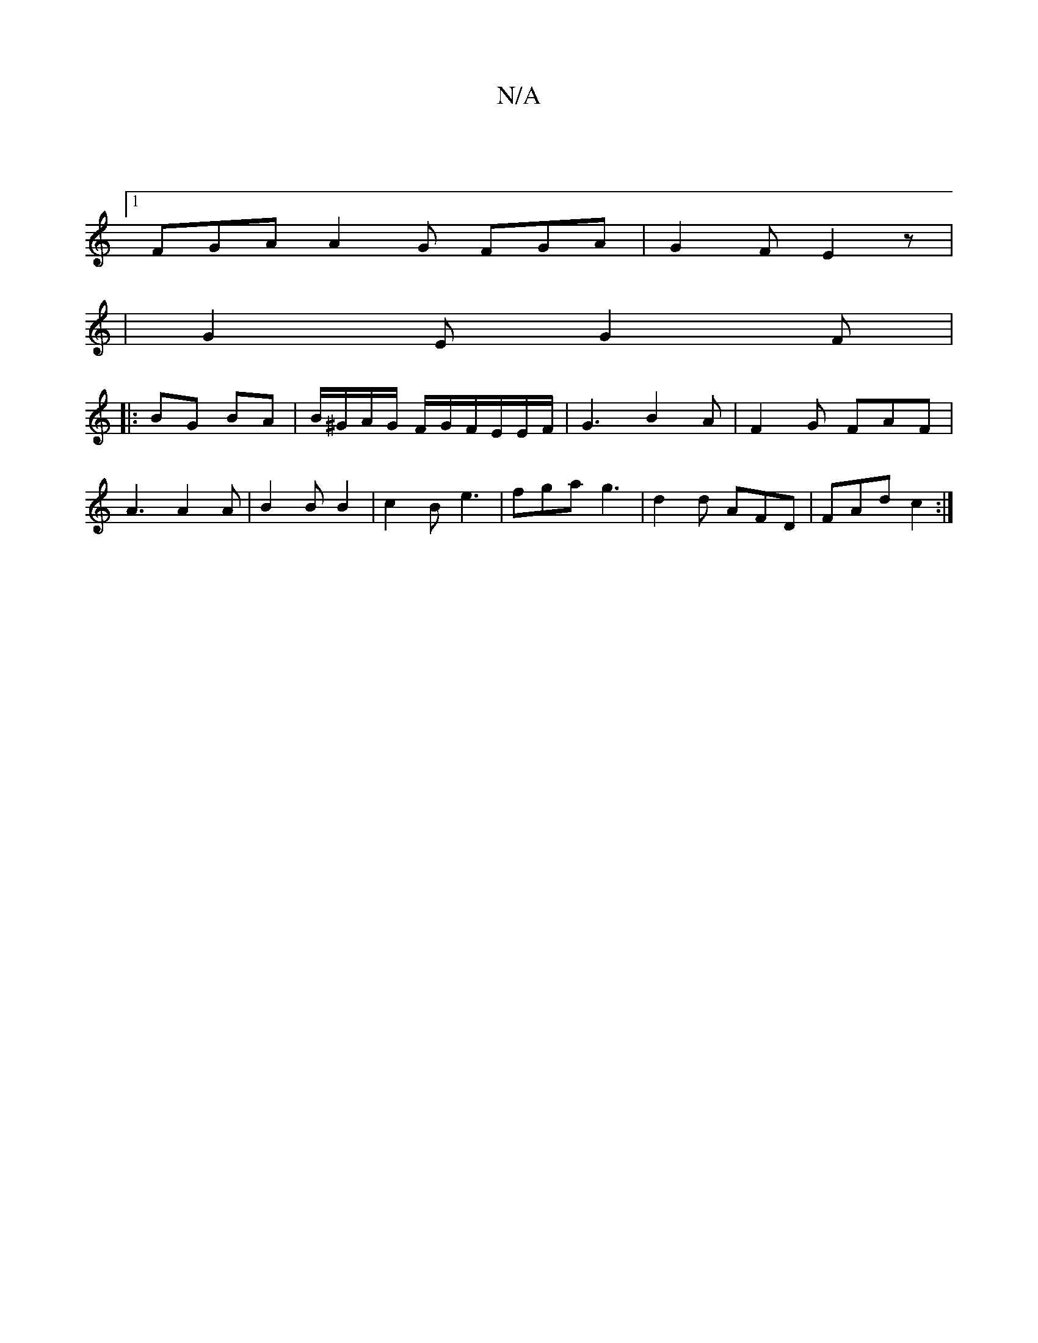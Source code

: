 X:1
T:N/A
M:4/4
R:N/A
K:Cmajor
|1
FGA A2 G FGA | G2 F E2 z |
|G2E G2 F |
|: BG BA | B/^G/A/G/ F/G/F/E/E/F/ | G3 B2 A | F2G- FAF|A3 A2A|B2 B B2 | c2B e3 | fga g3 | d2d AFD | FAd c2 :|

|: AF/G/A B2c | ^d2 d f2 e | dcB AGF | BAG E2 F